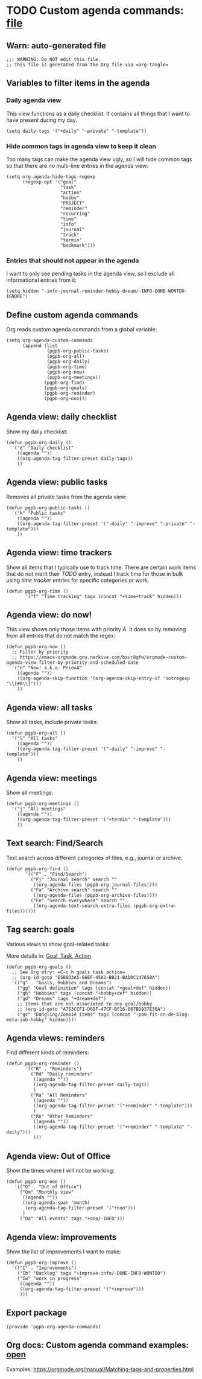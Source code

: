 #+PROPERTY: header-args :results verbatim :tangle pgpb-org-agenda-commands.el :session agenda-commands :cache no
#+auto_tangle: t

* TODO Custom agenda commands: [[file:pgpb-org-agenda-commands.el][file]]

** Warn: auto-generated file

   #+begin_src elisp
     ;;; WARNING: Do NOT edit this file.
     ;; This file is generated from the Org file via =org-tangle= 
   #+end_src



** Variables to filter items in the agenda

*** Daily agenda view

    This view functions as a daily checklist. It contains all things
    that I want to have present during my day.
    
    #+begin_src elisp
      (setq daily-tags '("+daily" "-private" "-template"))
    #+end_src

   
*** Hide common tags in agenda view to keep it clean

    Too many tags can make the agenda view ugly, so I will 
    hide common tags so that there are no multi-line
    entries in the agenda view:
   
    #+begin_src elisp
      (setq org-agenda-hide-tags-regexp
            (regexp-opt '("goal"
                          "task"
                          "action"
                          "hobby"
                          "PROJECT"
                          "reminder"
                          "recurring"
                          "time"
                          "info"
                          "journal"
                          "track"
                          "termin"
                          "bookmark")))
    #+end_src



*** Entries that should not appear in the agenda

    I want to only see pending tasks in the agenda view, so I exclude
    all informational entries from it:
   
    #+begin_src elisp
      (setq hidden "-info-journal-reminder-hobby-dream/-INFO-DONE-WONTDO-IGNORE")
    #+end_src


** Define custom agenda commands

   Org reads custom agenda commands from a global variable:

   #+begin_src elisp
     (setq org-agenda-custom-commands 
           (append (list
                    (pgpb-org-public-tasks)
                    (pgpb-org-all)
                    (pgpb-org-daily)
                    (pgpb-org-time)
                    (pgpb-org-now)
                    (pgpb-org-meetings))
                   (pgpb-org-find)
                   (pgpb-org-goals)
                   (pgpb-org-reminder)
                   (pgpb-org-ooo)))
   #+end_src


** Agenda view: daily checklist

   Show my daily checklist:
   
   #+begin_src elisp
     (defun pgpb-org-daily ()
       '("d" "Daily checklist"
         ((agenda ""))
         ((org-agenda-tag-filter-preset daily-tags))
         ))
   #+end_src


** Agenda view: public tasks

   Removes all private tasks from the agenda view:
   
   #+begin_src elisp
     (defun pgpb-org-public-tasks ()
       '("k" "Public tasks"
         ((agenda ""))
         ((org-agenda-tag-filter-preset '("-daily" "-improve" "-private" "-template")))
         ))
   #+end_src


** Agenda view: time trackers

   Show all items that I typically use to track time.
   There are certain work items that do not merit their /TODO/ entry,
   instead I track time for those in bulk using /time tracker/ entries
   for specific categories or work.

   #+begin_src elisp
     (defun pgpb-org-time ()
            '("f" "Time tracking" tags (concat "+time+track" hidden)))
   #+end_src


** Agenda view: do now!

   This view shows only those items with priority /A/. It does so by
   removing from all entries that do not match the regex:

   #+begin_src elisp
     (defun pgpb-org-now ()
       ;; Filter by priority
       ;; https://emacs-orgmode.gnu.narkive.com/bsur8gfw/orgmode-custom-agenda-view-filter-by-priority-and-scheduled-date
       '("n" "Now! a.k.a. Prio=A"
         ((agenda ""))
         ((org-agenda-skip-function '(org-agenda-skip-entry-if 'notregexp "\\[#A\\]")))
         ))
   #+end_src


** Agenda view: all tasks

   Show all tasks, include private tasks:
   
   #+begin_src elisp
     (defun pgpb-org-all ()
       '("l" "All tasks"
         ((agenda ""))
         ((org-agenda-tag-filter-preset '("-daily" "-improve" "-template")))
         ))
   #+end_src



** Agenda view: meetings

   Show all meetings: 

   #+begin_src elisp
     (defun pgpb-org-meetings ()
       '("j" "All meetings"
         ((agenda ""))
         ((org-agenda-tag-filter-preset '("+termin" "-template")))
         ))
   #+end_src

   
** Text search: Find/Search

   Text search across different categories of files, e.g., journal or
   archive: 

   #+begin_src elisp
     (defun pgpb-org-find ()
            '(("F" . "Find/Search")
              ("Fj" "Journal search" search ""
               ((org-agenda-files (pgpb-org-journal-files))))
              ("Fa" "Archive search" search ""
               ((org-agenda-files (pgpb-org-archive-files))))
              ("Fe" "Search everywhere" search ""
               ((org-agenda-text-search-extra-files (pgpb-org-extra-files))))))
   #+end_src
   

** Tag search: goals

   Various views to show goal-related tasks:

   More details in: [[id:E5B8D3A5-66EF-45A2-BB21-BADDC147650A][Goal, Task, Action]]

   #+begin_src elisp
     (defun pgpb-org-goals ()
       ;; See Org etry: =C-c h goals task action=
       ;; (org-id-goto "E5B8D3A5-66EF-45A2-BB21-BADDC147650A")
       '(("g" . "Goals, Hobbies and Dreams")
         ("gg" "Goal definition" tags (concat "+goal+def" hidden))
         ("gh" "Hobbies" tags (concat "+hobby+def" hidden))
         ("gd" "Dreams" tags "+dream+def")
         ;; Items that are not associated to any goal/hobby
         ;; (org-id-goto "A753CCF1-D6DF-47CF-BF16-067BD937E30A")
         ("gz" "Dangling/Zombie items" tags (concat "-pom-fit-cn-de-blog-meta-job-hobby" hidden))))
   #+end_src


** Agenda views: reminders

   Find different kinds of reminders:
   
   #+begin_src elisp
     (defun pgpb-org-reminder ()
            '(("R" . "Reminders")
              ("Rd" "Daily reminders"
               ((agenda ""))
               ((org-agenda-tag-filter-preset daily-tags))
               )
              ("Ra" "All Reminders"
               ((agenda ""))
               ((org-agenda-tag-filter-preset '("+reminder" "-template")))
               )
              ("Ro" "Other Reminders"
               ((agenda ""))
               ((org-agenda-tag-filter-preset '("+reminder" "-template" "-daily")))
               )))
   #+end_src


** Agenda view: Out of Office

   Show the times where I will not be working:
   
   #+begin_src elisp
     (defun pgpb-org-ooo ()
        '(("O" . "Out of Office")
          ("Om" "Monthly view"
           ((agenda ""))
           ((org-agenda-span 'month)
            (org-agenda-tag-filter-preset '("+ooo")))
           )
          ("Oa" "All events" tags "+ooo/-INFO")))
   #+end_src

   
** Agenda view: improvements

   Show the list of improvements I want to make:
   
   #+begin_src elisp
     (defun pgpb-org-improve ()
       '(("I" . "Improvements")
         ("Ib" "Backlog" tags "+improve-info/-DONE-INFO-WONTDO")
         ("Iw" "work in progress"
          ((agenda ""))
          ((org-agenda-tag-filter-preset '("+improve")))
          )))
   #+end_src
  

** Export package

   #+begin_src elisp
    (provide 'pgpb-org-agenda-commands)
   #+end_src


** Org docs: Custom agenda command examples: [[https://orgmode.org/manual/Matching-tags-and-properties.html][open]]
   
   Examples: https://orgmode.org/manual/Matching-tags-and-properties.html

  
